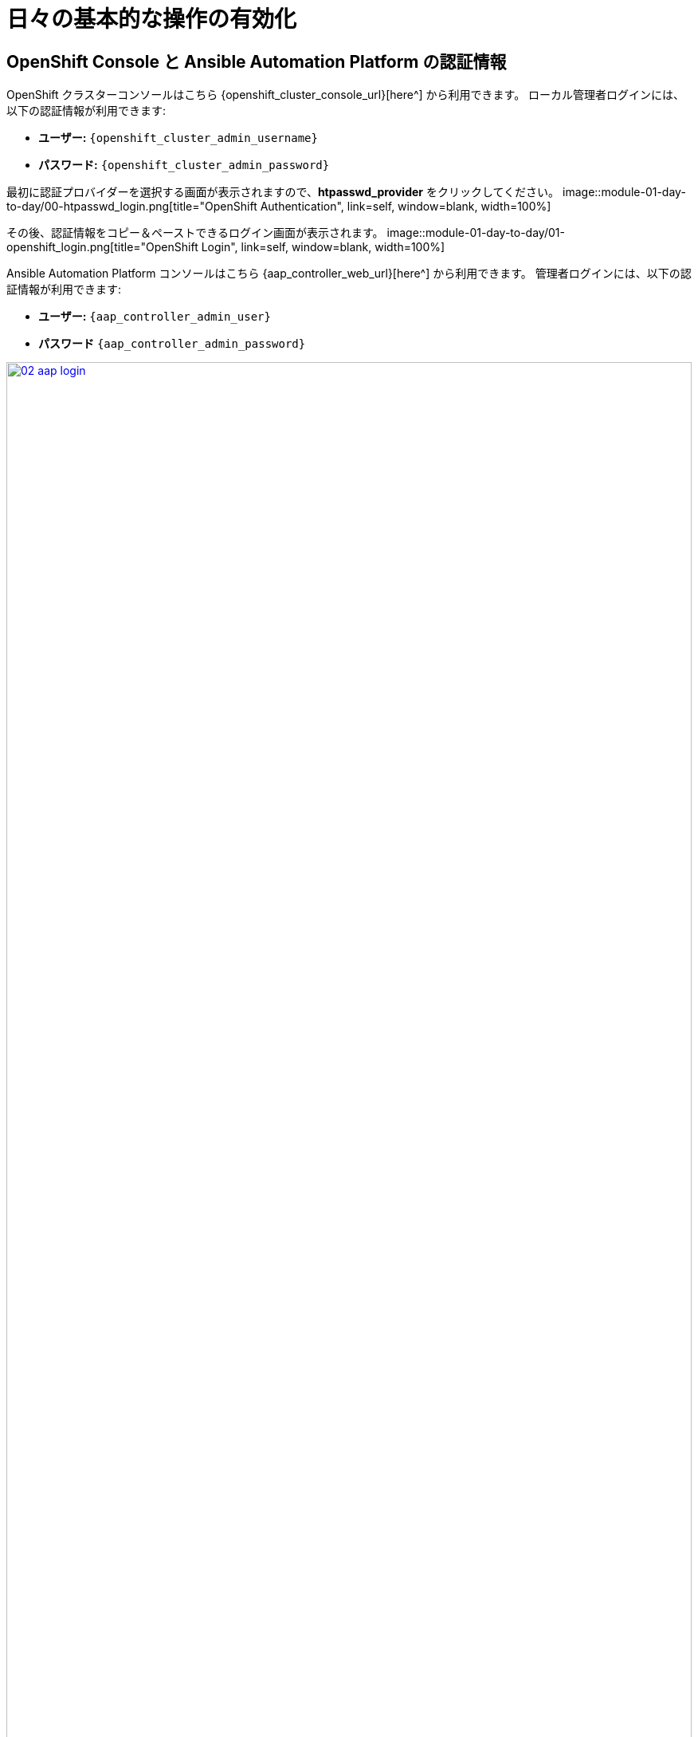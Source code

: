 = 日々の基本的な操作の有効化

== OpenShift Console と Ansible Automation Platform の認証情報

OpenShift クラスターコンソールはこちら {openshift_cluster_console_url}[here^] から利用できます。
ローカル管理者ログインには、以下の認証情報が利用できます:

* *ユーザー:* `{openshift_cluster_admin_username}`
* *パスワード:* `{openshift_cluster_admin_password}`

最初に認証プロバイダーを選択する画面が表示されますので、*htpasswd_provider* をクリックしてください。
image::module-01-day-to-day/00-htpasswd_login.png[title="OpenShift Authentication", link=self, window=blank, width=100%]

その後、認証情報をコピー＆ペーストできるログイン画面が表示されます。
image::module-01-day-to-day/01-openshift_login.png[title="OpenShift Login", link=self, window=blank, width=100%]

Ansible Automation Platform コンソールはこちら {aap_controller_web_url}[here^] から利用できます。
管理者ログインには、以下の認証情報が利用できます:

* *ユーザー:* `{aap_controller_admin_user}`
* *パスワード* `{aap_controller_admin_password}`

image::module-01-day-to-day/02-aap_login.png[title="AAP Login", link=self, window=blank, width=100%]

この機会に両方のコンソールを開いてログインし、ラボの準備をしてください。
[[dynamic_inventory]]
== OpenShift 仮想マシン向けの動的インベントリーの作成

目的:

動的インベントリーを使用すると、Ansible Automation Platform (AAP) は外部ソースからシステムインベントリーを自動的に取得・更新できるため、手動でのインベントリー管理が不要になります。
このラボでは、OpenShift Virtualization からデータを取得するための動的インベントリーを設定します。
これにより、AAP は OCP クラスターの *vms-aap-day2* 名前空間に存在する OpenShift VM を管理できるようになります。
=== インベントリーの作成

. 左側のメニューで、*Automation Execution* のメニューをクリックして展開し、次に *Infrastructure* をクリックし、続けて *Inventories* をクリックします。
+
image::module-01-day-to-day/03-auto_infra_inv.png[title="Automation Execution, Infrastucture, Inventories", link=self, window=blank, width=100%]
+
. *Create inventory* ドロップダウンボックスをクリックし、*Create inventory* オプションを選択します。
+
image::module-01-day-to-day/04-create_inventory_dropdown.png[title="Create Inventory Dropdown", link=self, window=blank, width=100%]
+
. *Create Inventory* フォームで、以下のフィールドに適切な値を入力するか、ドロップダウンメニューから選択します:
   * *名前:* `OpenShift Virtual Machines`
   * *組織:* Default
+
.
下部にある *Create inventory* ボタンをクリックします。
+
image::module-01-day-to-day/05-create_inventory.png[title="Create Inventory", link=self, window=blank, width=100%]

=== インベントリーへのソースの追加

.
インベントリーを作成した後、*Sources* タブに切り替えます。
+
. *Create source* ボタンを選択します。
+
image::module-01-day-to-day/06-sources_tab.png[title="Sources Tab", link=self, window=blank, width=100%]
+
.
*Create Source* フォームで、以下のフィールドに適切な値を入力するか、ドロップダウンメニューから選択します:
   * *名前:* OpenShift Virtual Machines Source
   * *実行環境:* Day 2 EE
   * *ソース:* OpenShift Virtualization
   * *認証情報:* OpenShift Credential
   * *Update on launch チェックボックス*: チェック
   * *キャッシュタイムアウト (秒):* 0
+
.
以下の YAML スニペットをコピーして、フォームの *Source variables* フィールドに貼り付けます。
+
[source,yaml,role=execute,subs="attributes"]
----
namespaces:
  - vms-aap-day2
----
+
.
*Create source* ボタンをクリックして設定を保存します。
+
image::module-01-day-to-day/07-create_inventory_source.png[title="Create Inventory Source", link=self, window=blank, width=100%]

=== インベントリーの更新
.
右上隅にある *Launch Inventory Update* ボタンをクリックして、インベントリー収集を開始します。
+
image::module-01-day-to-day/08-update_inventory.png[title="Update Inventory", link=self, window=blank, width=100%]
+
.
*Last Job Status* が *Success* と表示されるまで待ちます。
+
image::module-01-day-to-day/09-job_status_success.png[title="Job Status Success", link=self, window=blank, width=100%]
+
.
*Back to Inventory Sources* のタブをクリックします。
+
image::module-01-day-to-day/10-back_to_inventory_sources.png[title="Back to Inventory Sources", link=self, window=blank, width=100%]
+
.
画面上部の *Hosts* タブに切り替えます。
.
OpenShift クラスターの *vms-app-day2* 名前空間からの仮想マシンがインベントリーホストとしてリストされていることを確認します。
+
image::module-01-day-to-day/11-verify_hosts.png[title="Verify Hosts", link=self, window=blank, width=100%]
+
. マシンが動作していることを確認するため、検出された 3 つの VM を選択し、*Run command* ボタンをクリックして自動化された *ping* ジョブを実行できます。
+
image::module-01-day-to-day/12-run_command.png[title="Run Command", link=self, window=blank, width=100%]
+
. *Run command* ウィザードが表示され、いくつかのページがあります:
   * *Details* ページで、*Module* ドロップダウンメニューから *ping* を選択し、*Next* をクリックします。
* *Execution Environment* ページで、*Execution Environment* ドロップダウンから *Day2 EE* を選択し、*Next* をクリックします。
* *Credential* ページで、*Credential* ドロップダウンから *Workshop Credential* を選択し、*Next* をクリックします。
* *Review* ページで、選択したオプションを確認し、準備ができたら *Finish* ボタンをクリックします。
+
image::module-01-day-to-day/13-review_run_command.png[title="Review Run Command", link=self, window=blank, width=100%]
+
. コマンド実行の出力は、各 VM の名前とそのステータスを含む、以下の出力に類似しているはずです:
+
----
vms-aap-day2-rhel9-vm1 |
SUCCESS => {
    "ansible_facts": {
        "discovered_interpreter_python": "/usr/bin/python3"
    },
    "changed": false,
    "ping": "pong"
}
vms-aap-day2-rhel9-vm2 |
SUCCESS => {
    "ansible_facts": {
        "discovered_interpreter_python": "/usr/bin/python3"
    },
    "changed": false,
    "ping": "pong"
}
vms-aap-day2-rhel9-vm3 |
SUCCESS => {
    "ansible_facts": {
        "discovered_interpreter_python": "/usr/bin/python3"
    },
    "changed": false,
    "ping": "pong"
}
----
+
image::module-01-day-to-day/14-ping_success.png[title="Ping Success", link=self, window=blank, width=100%]
+
NOTE: OpenShift コンソールにログインし、仮想マシンを手動で確認することで、VM が実行されていることを手動で確認することもできます。
=== OpenShift コンソールでの VM インベントリーの確認
. OpenShift 管理コンソールウィンドウに切り替えます。
.
左側のナビゲーションメニューで、*Virtualization* をクリックし、次に *VirtualMachines* をクリックします。
.
中央のナビゲーション列で *vms-aap-day2* プロジェクトをハイライトします。
. 仮想マシンが実行中であることを確認します。
+
image::module-01-day-to-day/15-vm_inventory_openshift.png[title="Virtual Machines Running on OpenShift", link=self, window=blank, width=100%]

[[sec_and_comp]]
== OpenShift Compliance Operator を使用したセキュリティとコンプライアンス

このラボのセクションでは、OpenShift Compliance Operator を使用して、OpenShift クラスターにセキュリティスキャンを設定する方法に焦点を当てます。
コンプライアンスオペレーターは、OpenShift 環境内のホストが特定のセキュリティ標準を満たし、それらの標準を満たすようにデプロイされていることを保証するのに役立ちます。
image::module-01-day-to-day/15a-compliance_overview.png[title="Compliance Overview", link=self, window=blank, width=100%]

. 左側のナビゲーションメニューから *Operators*、次に *Installed Operators* を選択し、*All Projects* が選択されていることを確認して *Compliance Operator* を選択します。
+
image::module-01-day-to-day/16-compliance_operator.png[title="Compliance Operator", link=self, window=blank, width=100%]
+
. これにより *Operator details* ページに移動しますので、横スクロールバーを使用して移動し、*ScanSetting* タブを見つけます。
+
image::module-01-day-to-day/17-compliance_details.png[title="Compliance Details", link=self, window=blank, width=100%]
+
. *Create ScanSetting* ボタンをクリックします。
+
image::module-01-day-to-day/18-scansetting_button.png[title="Create ScanSetting Button", link=self, window=blank, width=100%]
+
.
*Create ScanSetting* ページで、スキャンの名前を `scan01` に設定します。
次に、*YAML view* ラジオボタンをクリックします。
+
image::module-01-day-to-day/19-create_scansetting.png[title="Create Scansetting", link=self, window=blank, width=100%]
+
. ScanSetting YAML の詳細で、デフォルトで設定されている以下の値に注意してください:
  * *autoApplyRemediations* フィールドは *false* に設定されています。
* デフォルトでスキャンされる *roles* には、*worker* ノードと *master* ノードの両方が含まれています。
* *name* フィールドは、フォームビューで入力した *scan01* に設定されています。
.
*Create* ボタンをクリックして、このシンプルな scansetting 定義を作成します。
+
image::module-01-day-to-day/20-scansetting_details.png[title="ScanSetting Details", link=self, window=blank, width=100%]
+
.
次に、多数の事前定義されたスキャンプロファイルがある *Profile* タブをクリックします。
.
検索ボックスに `rhcos4` と入力し、リスト内の FedRamp moderate プロファイル *rhcos4-moderate* を見つけます。
+
image::module-01-day-to-day/21-profiles_detail.png[title="Profiles Detail", link=self, window=blank, width=100%]
+
. *rhcos4-moderate* をクリックし、次に *YAML* をクリックします。
出力を下にスクロールして、このスキャンの一部として適用されるルールを閲覧します。
サイドパネルをちらっと見ると、かなりの数のルールがあることがわかります。
+
image::module-01-day-to-day/22-rhcos4_mod_rules.png[title="RHCOS4-Moderate Rules", link=self, window=blank, width=100%]
+
. ルールの確認が終わったら、ブラウザの _back button_ を 2 回クリックして *Operator details* ページに戻ります。
+
NOTE: 利用可能なプロファイルに関する追加の詳細は、https://docs.redhat.com/en/documentation/openshift_container_platform/4.18/html/security_and_compliance/compliance-operator#compliance-operator-supported-profiles[こちら^] で確認できます。
+
.
次に、作成した *ScanSetting* 定義と *Profile* をペアリングする *ScanSettingBinding* を作成します。
これを行うには、*Scan Setting Binding* タブに移動し、*Create ScanSettingBinding* ボタンをクリックします。
+
image::module-01-day-to-day/23-create_scansettingbinding.png[title="Create ScanSettingBinding", link=self, window=blank, width=100%]
+
. In the ScanSettingBinding YAML details, let us make a few changes:
  * *metadata/name* の値を `fedramp01` に設定する必要があります。
  * *settingsRef/name* フィールドは、以前に作成した `scan01` に設定されています。
. *Create* ボタンをクリックします。
+
NOTE: プロファイルはデフォルトで rhcos4-moderate (fedramp moderate プロファイル) に設定されています。
+
image::module-01-day-to-day/24-scansettingbinding_details.png[title="ScanSettingBinding Details", link=self, window=blank, width=100%]
+
. *ScanSettingBinding* が作成されると、`fedramp01` スキャンが自動的に実行されます。
これは *Compliance Suite* タブで確認できます。
+
image::module-01-day-to-day/25-compliance_suite.png[title="Compliance Suite", link=self, window=blank, width=100%]
+
.
この Compliance Suite は、定義されたスキャンを、今回のケースでは *scan01* で定義されたマスターノードとワーカーノードに対して実行します。
. *Compliance Scan* タブをクリックすることで、スキャンが *RUNNING, AGGREGATING, and DONE* のステップを経て進行するのを監視できます。
+
image::module-01-day-to-day/26-compliance_scan.png[title="Compliance Scan", link=self, window=blank, width=100%]
+
. スキャンが完了したら (平均 3～4 分)、*ComplianceCheckResult* タブをクリックして結果を確認できます。
+
. 検索バーを *Label* に変更し、以下のラベルを適用します:
  * `compliance.openshift.io/check-status=FAIL`
  * `compliance.openshift.io/check-severity=high`
+
image::module-01-day-to-day/27-compliance_check_results.png[title="Compliance Check Results", link=self, window=blank, width=100%]
+
.
12 個の高 severity のチェックが *Failed* ステータスになっています:

|===
| *ComplianceCheckResult* | *Check-Severity* | *Check-Status*
| rhcos4-moderate-master-configure-crypto-policy| high| FAIL
| rhcos4-moderate-master-coreos-pti-kernel-argument| high| FAIL
| rhcos4-moderate-master-disable-ctrlaltdel-burstaction|
high| FAIL
| rhcos4-moderate-master-disable-ctrlaltdel-reboot| high| FAIL
| rhcos4-moderate-master-enable-fips-mode| high| FAIL
| rhcos4-moderate-master-no-empty-passwords| high| FAIL
| rhcos4-moderate-worker-configure-crypto-policy| high| FAIL
| rhcos4-moderate-worker-coreos-pti-kernel-argument| high| FAIL
| rhcos4-moderate-worker-disable-ctrlaltdel-burstaction| high| FAIL
|
rhcos4-moderate-worker-disable-ctrlaltdel-reboot| high| FAIL
| rhcos4-moderate-worker-enable-fips-mode| high| FAIL
| rhcos4-moderate-worker-no-empty-passwords| high| FAIL
|===

これで、OpenShift クラスターに対してコンプライアンススキャンを設定および実行するこのセクションを完了しました。
[[net_policy]]
== VM トラフィックを管理するためのネットワークポリシーの設定

Red Hat OpenShift では、管理者はネットワークポリシーを設定して、環境、およびそこで実行される仮想ゲストをさらに保護できます。
このラボのこの部分では、仮想マシンを設定し、そのマシンから外部へのエグレスを禁止するネットワークポリシーを適用します。
=== 仮想マシンでのネットワークエグレスの確認

. 左側のナビゲーションメニューで、*Virtualization*、次に *VirtualMachines* をクリックし、中央の列で *vms-aap-day2* プロジェクトの下にある *rhel9-vm1* 仮想マシンを選択します。
+
image::module-01-day-to-day/28-view_vm.png[title="View VM", link=self, window=blank, width=100%]
+
. *Console* タブをクリックし、提供された認証情報と組み込みのコピー/ペースト機能を使用して VM に認証します。
+
image::module-01-day-to-day/29-login_vm.png[title="Login to VM", link=self, window=blank, width=100%]
+
NOTE: コピー/ペースト機能を有効にするように求めるポップアップが表示される場合があります。
プロンプトが表示されたら *Allow* をクリックします。
+
. ログインしたら、以下のコマンドを実行して Google へのアウトバウンド ping を開始します:
+
[source,sh,role=execute]
----
ping www.google.com
----
+
image::module-01-day-to-day/30-ping_site.png[title="Ping Google", link=self, window=blank, width=100%]
+
.
*Control+C* を押して ping を停止します。
+
. 左側のナビゲーションメニューから *Workloads*、次に *Pods* をクリックし、VM *rhel9-vm1* を表す `virt-launcher` Pod をクリックして Pod の詳細を表示します。
+
image::module-01-day-to-day/31-select_pod.png[title="Select Pod", link=self, window=blank, width=100%]
+
NOTE: Pod 名はランダムに生成されるため、ご自身の Pod 名は上記のスクリーンショットと一致しない可能性が高いです。
+
. *Pod details* ページで、*Labels* セクションの *Edit* オプションをクリックします。
+
image::module-01-day-to-day/32-pod_details.png[title="Edit Pod Details", link=self, window=blank, width=100%]
+
.
*Edit labels* ウィンドウが表示されます。中央のボックスをクリックし、`app=network-policy-deny` のラベルを追加し、*Enter* キーを押してコミットしてから、*Save* ボタンをクリックします。
+
image::module-01-day-to-day/33-pod_labels.png[title="Edit Pod Labels", link=self, window=blank, width=100%]
+
. *rhel9-vm2* 仮想マシンについても同じプロセスを繰り返します。

=== ネットワークポリシーの作成

.
左側のナビゲーションメニューから *Networking*、次に *NetworkPolicies* をクリックし、画面中央の *Create NetworkPolicy* ボタンをクリックします。
+
image::module-01-day-to-day/34-network_policy.png[title="Network Policy", link=self, window=blank, width=100%]
+
. *NetworkPolicies* で、以下のフィールドに入力します:
  * *Policy name*: `ping-egress-deny`
  * *Key*: `app`
  * *Value*: `network-policy-deny`
  * *Deny all egress traffic checkbox*: チェック
+
image::module-01-day-to-day/35-network_policy_configure.png[title="Configure Network Policy", link=self, window=blank, width=100%]
+
.
値が入力されたら、*Pod selector* セクションの下にある *affected pods* リンクをクリックして、このポリシーの影響を受ける Pod を表示できます。
設定に問題がなければ、*Create* ボタンをクリックします。
+
image::module-01-day-to-day/36-affected_pods.png[title="Affected Pods", link=self, window=blank, width=100%]
+
.
ポリシーが作成されたので、テストしてみましょう。

=== VM でのネットワークポリシーの効果の確認

.
*rhel9-vm1* 仮想マシンのコンソールに戻って、ポリシーをテストします。
.
左側のナビゲーションメニューを使用して、*Virtualization*、次に *VirtualMachines* をクリックし、中央の列から *rhel9-vm1* を選択します。
.
VM の *Console* タブをクリックします。まだログインしているはずです。
.
以下の構文をコピー＆ペーストして、新しいネットワークポリシーをテストします:
+
[source,sh,role=execute]
----
ping www.google.com
----
+
image::module-01-day-to-day/37-ping_site_deny.png[title="Egress Blocked", link=self, window=blank, width=100%]
+
.
DNS ルックアップを含め、クラスターからのエグレスが完全にブロックされました。
.
この演習を完了したら、*Networking* と *NetworkPolicies* に戻り、右側の 3 点メニューを使用して *ping-egress-deny* ポリシーを削除し、ポップアップボックスで確認します。
+
image::module-01-day-to-day/38-delete_policy.png[title="Delete Policy", link=self, window=blank, width=100%]

このセクションでは、仮想マシンからパブリック Web サイトへのエグレストラフィックをブロックするシンプルなネットワークポリシーを適用する方法を学びました。
これは非常にシンプルな例とこの機能の適用ですが、ネットワークポリシーは非常に機能が豊富で調整可能です。
より高度な例では、マイクロセグメンテーションポリシーを実装して、クラスターの内部と外部、異なる OpenShift プロジェクトまたは同じ OpenShift プロジェクト内の仮想ゲスト間のトラフィックフローを形成するのに役立ちます。
[[alerts_graphs_logs]]
== アラート、グラフ、ログの有効化と探索

管理者にとってのもう一つの重要なタスクは、多くの場合、クラスターのパフォーマンスを評価できることです。
これらのパフォーマンスメトリックは、ノード自体、またはクラスター内で実行されているワークロードから収集できます。
OpenShift には、アラートの生成、ログの集約、および管理者がクラスターのパフォーマンスを視覚化するのに役立つグラフの生成を支援する組み込みツールが多数あります。
=== ノードのアラートとグラフ

まず、クラスターを構成するノードのメトリックを見てみましょう。

.
左側のナビゲーションメニューで *Compute*、次に *Nodes* をクリックします。
.
*Nodes* ページから、クラスター内の各ノード、そのステータス、ロール、現在ホストしている Pod の数、およびメモリと CPU の使用率などの物理属性を確認できます。
+
image::module-01-day-to-day/39-node_list.png[title="Nodes", link=self, window=blank, width=100%]
+
. クラスター内のワーカーノード 4 をクリックします。
*Node details* ページが表示され、ノードに関するより詳細な情報が表示されます。
.
このページには、画面上部中央にノードによって生成されているアラートが表示され、画面下部中央に CPU、メモリ、ストレージ、ネットワークスループットのグラフを表示することで、ノードの使用率を視覚化するのに役立つグラフが提供されます。
. 利用率パネルの右上隅にあるドロップダウンをクリックすることで、これらのグラフのレビュー期間を 1、6、または 24 時間に変更できます。
+
image::module-01-day-to-day/40-node_example.png[title="Node Details", link=self, window=blank, width=100%]


=== 仮想マシンのグラフ

物理クラスターリソース以外に、アプリケーションや仮想マシンなどのワークロードで何が起こっているかを視覚化できることも非常に重要です。
それらについて見つけることができる情報を調べてみましょう。
NOTE: このラボのこの部分では、グラフがどのように生成されるかを確認できるように、仮想マシンの一部に追加の負荷を生成するためにアプリケーションを使用します。
. 左側のナビゲーションメニューを使用して *Workloads*、次に *Deployments* をクリックします。
.
プロジェクト: *windows-vms* にいることを確認してください。
. ここにデプロイされた Pod が 1 つ表示されるはずです。これは *loadmaker* と呼ばれます。
+
image::module-01-day-to-day/41-select_loadmaker.png[title="Loadmaker Deployment", link=self, window=blank, width=100%]
+
. *loadmaker* をクリックすると、*Deployment details* ページが表示されます。
+
image::module-01-day-to-day/42-deploy_details.png[title="Deployment Details", link=self, window=blank, width=100%]
+
. *Environment* をクリックすると、*REQUESTS_PER_SECOND* のフィールドが表示されます。このフィールドの値を `75` に変更し、下部の *Save* ボタンをクリックします。
+
image::module-01-day-to-day/43-lm_pod_config.png[title="LM Pod Config", link=self, window=blank, width=100%]
+
. さて、負荷を生成している VM を確認しに行きましょう。
.
左側のナビゲーションメニューで *Virtualization*、次に *VirtualMachines* をクリックします。中央の列で *windows-vms* プロジェクトを選択します。
3 つの仮想マシンが表示されるはずです: *winweb01*、*winweb02*、および *database*。
+
image::module-01-day-to-day/44-windows_vms.png[title="Windows VMs", link=self, window=blank, width=100%]
+
重要: このラボの時点では、*database* と *winweb01* のみが電源オンになっているはずです。
もしオフになっている場合は、今すぐ電源をオンにしてください。*winweb02* は当面電源をオンにしないでください。
+
.
仮想マシンが実行されたら、*winweb01* をクリックします。これにより *VirtualMachine details* ページが表示されます。
.
このページには *Utilization* セクションがあり、以下の情報が表示されます:
  * VM リソース (CPU、メモリ、ストレージ、ネットワーク転送) の基本的なステータス。これは 15 秒ごとに更新されます。
* 最近の期間の VM パフォーマンスを詳述するいくつかの小さなグラフ。デフォルトでは過去 5 分ですが、ドロップダウンメニューから最大 1 週間までの値を選択できます。
+
image::module-01-day-to-day/45-vm_details.png[title="VM Details", link=self, window=blank, width=100%]
+
. *Breakdown by network* をクリックして *Network Transfer* を詳しく見ると、仮想マシンに割り当てられた各ネットワークアダプターを通過しているネットワークトラフィックの量を確認できます。
この場合、1 つの *default* ネットワークアダプターです。
+
image::module-01-day-to-day/46-select_network.png[title="Select Network", link=self, window=blank, width=100%]
+
.
ネットワークアダプターの確認が終わったら、CPU 使用率を示すグラフをクリックします。
+
image::module-01-day-to-day/47-select_cpu.png[title="Select CPU", link=self, window=blank, width=100%]
+
. これにより *Metrics* ウィンドウが起動し、CPU 使用率に関する詳細を確認できます。
デフォルトでは 30 分に設定されていますが、ドロップダウンをクリックして 1 時間に変更すると、ロードジェネレーターをオンにした後のグラフのスパイクを確認できます。
+
image::module-01-day-to-day/48-cpu_metrics.png[title="CPU Metrics", link=self, window=blank, width=100%]
+
. 右上隅で更新タイミングを変更することもできます。
+
image::module-01-day-to-day/49-change_refresh.png[title="Change Refresh Interval", link=self, window=blank, width=100%]
+
. また、このグラフを生成するために VM に対して実行されているクエリを確認したり、*Add Query* ボタンを使用して独自のクエリを作成したりすることもできます。
+
image::module-01-day-to-day/50-add_query.png[title="Add_Query", link=self, window=blank, width=100%]
+
. 演習として、IO/wait ステータスで費やされた vCPU 時間の量を示すカスタムクエリを追加してみましょう。
. *Add Query* ボタンをクリックし、表示された新しい行に以下のクエリを貼り付けます:
+
[source,sh,role=execute]
----
sum(rate(kubevirt_vmi_vcpu_wait_seconds_total{name='winweb01',namespace='windows-vms'}[5m])) BY (name, namespace)
----
+
.
*Run queries* ボタンをクリックして、グラフがどのように更新されるかを確認します。
ゲスト上の vCPU が常に負荷がかかっていることを示す新しい折れ線グラフが表示されます。
+
image::module-01-day-to-day/51-example_query.png[title="Sample Custom Query", link=self, window=blank, width=100%]

=== ダッシュボードの確認

OpenShift のもう 1 つの強力な機能は、*Cluster Observability Operator* を使用して、クラスターのパフォーマンスの詳細なダッシュボードを表示できることです。
それらのいくつかを見てみましょう。

. 左側のナビゲーションメニューから *Observe*、次に *Dashboards* をクリックします。
+
image::module-01-day-to-day/52-dashboards.png[title="Dashboards", link=self, window=blank, width=100%]
+
. *API Performance* をクリックし、*KubeVirt/Infrastructure Resources/Top Consumers* を検索します。
+
image::module-01-day-to-day/53-kubevirt_dashboard.png[title="KubeVirt Dashboard", link=self, window=blank, width=100%]
+
.
このダッシュボードには、クラスターで実行されているすべての仮想マシンのトップコンシューマーが表示されます。
*Top Consumers of CPU by virt-launcher Pods* パネルを見て、右上隅の *Inspect* リンクをクリックします。
+
image::module-01-day-to-day/54-cpu_inspect.png[title="CPU Inspect", link=self, window=blank, width=100%]
+
. 表示されている各 VM の横にあるチェックボックスをオンにすることで、グラフで表示したい VM を選択できます。
. 今すぐ試して、いくつかの線をオフにしてみてください。
無効にすると、関連する色付きの線がグラフから消えます。
+
image::module-01-day-to-day/55-metrics_select.png[title="Select Metrics", link=self, window=blank, width=100%]

これで、ノードとワークロードに関するアラート、パフォーマンスメトリック、およびグラフを見つけて表示する方法を決定するこのセクションを完了しました。将来的には、これらのスキルを活用して、独自の OpenShift Virtualization 環境をトラブルシューティングできます。
[[vm_mgmt_power]]
== 仮想マシンの自動化された管理

=== ゲスト VM の停止、起動、再起動

OpenShift コンソールでの作業に時間を費やしたので、管理作業を容易にするためにどのような種類のアクティビティを自動化できるかを見てみましょう。
このセクションでは、Ansible Automation Platform (AAP) を使用して、Red Hat OpenShift Virtualization で実行されているゲスト VM のライフサイクルを管理する方法を学びます。
プレイブックや VM タスクファイルの作成などの多くの準備作業はすでに完了していますが、このラボのセクションでは、各部分がどのように連携するか、および AAP 経由で自動化を実行する方法を理解することに焦点を当てます。
まず、特定の名前空間内のすべての VM の停止、起動、再起動など、一般的な VM ライフサイクルアクションを実行します。
これらのタスクは、これらのアクションの背後にある自動化がどのように構造化されているかを示すように設計されています。
=== 既存のセットアップ

エクスペリエンスを支援するために、以下のコンテンツがすでに作成および設定されています:

* *tasks/main.yml* ファイルには、動的なタスクインクルージョンロジックが事前に入力されています。
* 入力変数に基づいて適切なタスクを呼び出す Ansible プレイブック (*manage_vm_playbook.yml*) がすでに配置されています。
* VM を停止、起動、再起動するための個々のタスクファイル (*stop_vm.yml*、*start_vm.yml*、および *restart_vm.yml*) が事前に作成されています。
これらのファイルを作成または変更する必要はありませんが、Ansible Automation Platform でジョブテンプレートを作成するときに参照するため、それらがどのように機能するかを理解することが重要です。
=== タスクファイルの理解

各タスクファイルは、特定の名前空間 (今回のケースでは *vms-aap-day2*) 内のすべての仮想マシンを取得し、現在のステータスに基づいてアクション (停止、起動、再起動) を実行することで機能します。
*ansible.builtin.debug* タスクは、動的な Ansible タスクを作成するために必要な主要なフィールドを特定するために、VM リソース *vm_info* の構造を理解するための洞察を提供します。
=== stop_vm.yml

このタスクファイルは、特定の名前空間内で現在実行中の VM を停止します。
[source,yaml]
----
---
- name: Get all VirtualMachines in the namespace
  redhat.openshift_virtualization.kubevirt_vm_info:
    namespace: "{{ vm_namespace }}"
  register: vm_info

- name: Debug the vm_info variable
  ansible.builtin.debug:
    var: vm_info

- name: Stop VM using OpenShift API
  ansible.builtin.uri:
    url: "{{ OCP_HOST }}/apis/subresources.kubevirt.io/v1/namespaces/{{ vm_namespace }}/virtualmachines/{{ item.metadata.name }}/stop"
    method: PUT
    headers:
      Authorization: "Bearer {{ OCP_BEARER_TOKEN }}"
    validate_certs: false
    status_code:
      - 202
  loop: "{{ vm_info.resources }}"
  loop_control:
    label: "{{ item.metadata.name }}"
 
  changed_when: item.status.printableStatus != "Stopped"
----

=== start_vm.yml

このタスクファイルは、特定の名前空間内で現在停止している VM を起動します。
[source,yaml]
----
---
- name: Get all VirtualMachines in the namespace
  redhat.openshift_virtualization.kubevirt_vm_info:
    namespace: "{{ vm_namespace }}"
  register: vm_info

- name: Debug the vm_info variable
  ansible.builtin.debug:
    var: vm_info

- name: Start VM using OpenShift API
  ansible.builtin.uri:
    url: "{{ OCP_HOST }}/apis/subresources.kubevirt.io/v1/namespaces/{{ vm_namespace }}/virtualmachines/{{ item.metadata.name }}/start"
    method: PUT
    headers:
      Authorization: "Bearer {{ OCP_BEARER_TOKEN }}"
    validate_certs: false
    status_code:
      - 202
  loop: "{{ vm_info.resources }}"
  loop_control:
    label: "{{ item.metadata.name }}"
 
  changed_when: item.status.printableStatus != "Running"
----

=== restart_vm.yml

このタスクファイルは、特定の名前空間内で現在実行中の VM を再起動します。
[source,yaml]
----
---
- name: Get all VirtualMachines in the namespace
  redhat.openshift_virtualization.kubevirt_vm_info:
    namespace: "{{ vm_namespace }}"
  register: vm_info

- name: Debug the vm_info variable
  ansible.builtin.debug:
    var: vm_info

- name: Restart VM using OpenShift API
  ansible.builtin.uri:
    url: "{{ OCP_HOST }}/apis/subresources.kubevirt.io/v1/namespaces/{{ vm_namespace }}/virtualmachines/{{ item.metadata.name }}/restart"
    method: PUT
    headers:
      Authorization: "Bearer {{ OCP_BEARER_TOKEN }}"
    validate_certs: false
    status_code:
      - 202
  loop: "{{ vm_info.resources }}"
  loop_control:
    label: "{{ item.metadata.name }}"
 
  changed_when: item.status.printableStatus != "Running"
----

これらのタスクファイルは、*ansible.builtin.uri* モジュールを使用して OpenShift REST API と直接対話し、仮想マシンの停止、起動、または再起動の適切なライフサイクルアクションを呼び出します。
さらに、デバッグタスクは、*kubevirt_vm_info* モジュールによって返される VM データの構造を視覚化するのに役立ち、次のように内訳されます:

* *kubevirt_vm_info* モジュールは、名前空間内のすべての VM を取得します。
* *metadata.name*: VirtualMachine の名前。
* *metadata.namespace*: VM が属する名前空間。
* *loop_control* オプションは、各タスクの反復にラベルを設定し、出力に VM 名 (*item.metadata.name*) を表示します。
これにより、プレイブックの出力が読みやすく、デバッグしやすくなります。
* *status.printableStatus*: VM の現在のステータス (例: Stop、Start、Restart)。
*ansible.builtin.debug* モジュールのスニペット例を以下に示します。
[source,yaml]
----
changed: true
result:
  apiVersion: kubevirt.io/v1
  kind: VirtualMachine
  metadata:
    annotations:
      kubectl.kubernetes.io/last-applied-configuration: >
        ...
    ...
    name: rhel9-vm1
    namespace: vms-aap-day2
  spec:
    ...
  status:
    ...
    printableStatus: Stopped
  ...
----

=== Ansible Automation Platform を使用した VM ジョブテンプレートの作成と実行

作成する各 VM ライフサイクルテンプレートは、*manage_vm_playbook.yml* を利用します。
このセクションでは、Ansible Automation Platform (AAP) ダッシュボードを使用して、シナリオごとに VM ジョブテンプレートを作成します: VM の起動、VM の停止、VM の再起動。
OpenShift コンソールに戻って確認することで、自動化ジョブの効果を確認できます。

.
OpenShift コンソールで、左側のナビゲーションメニューを使用して *Virtualization*、次に *VirtualMachines* をクリックします。
中央の列で *vms-aap-day2* プロジェクトをクリックし、3 つすべての VM が現在実行中であることを確認します。
+
image::module-01-day-to-day/55a-running_vms.png[title="Running AAP VMs", link=self, window=blank, width=100%]
+
. Ansible Automation Platform を開いているタブに戻ります。
以前のログインがタイムアウトした場合、または誤ってウィンドウを閉じた場合は、再度ログインするための情報がここにあります:
+
Ansible Automation Platform コンソールはこちら {aap_controller_web_url}[here^] から利用できます。
管理者ログインには、以下の認証情報が利用できます:

* *ユーザー:* `{aap_controller_admin_user}`
* *パスワード* `{aap_controller_admin_password}`
+
.
AAP UI ダッシュボード内で、左側のメニューを使用して *Automation Execution* に移動し、次に *Templates* をクリックします。
テンプレート画面で、*Create template* ボタンをクリックし、ドロップダウンメニューから *Create job template* を選択します。
+
image::module-01-day-to-day/56-create_job_template.png[title="Create Job Template", link=self, window=blank, width=100%]
+
. *Create job template* ページで、以下の詳細を入力します:
+
|===
|
パラメーター         | 値

|
名前          | `Stop VMs`
|
ジョブタイプ      | Run
| インベントリー     | OpenShift Virtual Machines
|
プロジェクト       | Workshop Project
| プレイブック      | solutions/manage_vm_playbook.yml
|
実行環境 | Day2 EE
| 認証情報   | OpenShift Credential
|
追加変数            |
`vm_namespace: vms-aap-day2` +
                               `task_file: stop_vm.yml`
|===
+
.
入力が完了したら、*Create job template* ボタンをクリックします。
+
image::module-01-day-to-day/57-stop_vms_template.png[title="Stop VMs Template", link=self, window=blank, width=100%]
+
.
*Stop VMs* ジョブテンプレートが作成されたら、右上隅の *Launch template* ボタンを選択してジョブを実行します。
+
image::module-01-day-to-day/58-launch_stop_vms.png[title="Launch Stop VMs Template", link=self, window=blank, width=100%]
+
. ジョブが実行を開始し、成功すると変更が黄色で表示されます。
+
image::module-01-day-to-day/59-successful_job.png[title="Successful Job", link=self, window=blank, width=100%]
+
. OpenShift コンソールに戻って、*vms-aap-day2* プロジェクト内の仮想マシンがすべて停止していることを確認します。
+
image::module-01-day-to-day/60-stopped_vms.png[title="Stopped VMs", link=self, window=blank, width=100%]
+
. AAP ダッシュボードに戻り、このプロセスを繰り返して *Start VMs* および *Restart VMs* Ansible ジョブテンプレートを作成します。
それぞれの詳細は以下に示します。

. VM を起動するには、以下の詳細を使用してジョブテンプレートを作成します:
+
|===
|
パラメーター         | 値

|
名前          | `Start VMs`
|
ジョブタイプ      | Run
| インベントリー     | OpenShift Virtual Machines
|
プロジェクト       | Workshop Project
| プレイブック      | solutions/manage_vm_playbook.yml
|
実行環境 | Day2 EE
| 認証情報   | OpenShift Credential
|
追加変数            |
`vm_namespace: vms-aap-day2` +
                               `task_file: start_vm.yml`
|===
+
.
VM を再起動するには、以下の詳細を使用してジョブテンプレートを作成します:
+
|===
|
パラメーター         | 値

|
*名前* | `Restart VMs`
|
*ジョブタイプ* | Run
| *インベントリー* | OpenShift Virtual Machines
|
*プロジェクト* | Workshop Project
| *プレイブック* | solutions/manage_vm_playbook.yml
|
*実行環境* | Day2 EE
| *認証情報* | OpenShift Credential
|
追加変数            |
`vm_namespace: vms-aap-day2` +
                               `task_file: restart_vm.yml`
|===
+
.
これらのジョブテンプレートを作成したら、右上隅の *Launch template* ボタンを選択してジョブを実行し、OpenShift コンソール内でこれらの VM の変更を確認します。
*Start VMs* テンプレートの実行後、各 VM は再起動し、次に *Restrat VMs* テンプレートの実行後、各マシンは再起動するはずです。
[[vm_mgmt_patch]]
=== VM のパッチ適用

この演習では、Ansible Automation Platform を使用して、セキュリティ関連の更新のみを適用することで、RHEL 仮想マシンのパッチ適用を自動化します。
ターゲットとする仮想マシンは、前の手順でセットアップした動的インベントリー — 特に *OpenShift Virtual Machines* インベントリー — の一部です。
プレイブックやタスクを一から記述する代わりに、提供されている自動化コンテンツを使用します。これには以下が含まれます:

* dnf モジュールを使用してセキュリティ更新を実行するタスクファイル。
* システム登録とパッチ適用を担当するロールを実行するプレイブック。
目標は、このコンテンツが何をするかを理解し、Ansible Automation Platform の Web UI を使用して自動化を実行するためのジョブテンプレートを作成することです。
NOTE: このラボでは、Vault 認証情報を使用して機密性の高い認証データを安全に処理し、サブスクリプション管理ロールを使用して RHEL システムを Red Hat に登録します。
これにより、VM が更新に必要な正しいリポジトリーにアクセスできるようになり、安全な自動化プラクティスが実証されます。
==== 提供されているタスクファイル: update_security_packages.yml の理解

このタスクファイルは、redhatone.vm_management.vm_management ロールの tasks/ ディレクトリ内にあります。
これは、ansible.builtin.dnf モジュールを使用して、インベントリー内のすべてのホストで最新のセキュリティ関連の更新をスキャンしてインストールします。
[source,yaml]
----
- name: Update security-related packages on all hosts
  ansible.builtin.dnf:
    name: "*" <1>
    security: true <2>
    state: latest <3>
----
<1> name: "*" — すべての利用可能なパッケージをターゲットにします。
<2> security: true — セキュリティ関連の更新のみにフィルターをかけます。
<3> state: latest — 最新の利用可能なセキュリティ更新がインストールされていることを保証します。
このタスクはモジュール化されるように設計されています。
これはロールに含まれており、まもなく使用される *task_file* のような変数を使用して、任意のプレイブックからトリガーできます。
=== 提供されているプレイブック: patch_vm_playbook.yml の理解

このプレイブックは、システム登録とパッチ適用の両方を処理するロジックを実行する責任があります。
これはすでにプロジェクトディレクトリに存在しています。

[source,yaml]
----
- name: Patch Virtual Machines
  hosts: all
  roles:
    - redhatone.vm_management.rhsm_subscription <1>
    - redhatone.vm_management.vm_management <2>
----
<1> redhatone.vm_management.rhsm_subscription: Vault 経由で提供される認証情報を使用して、RHEL VM を Red Hat に登録します。
このステップにより、システムが更新を受信するために必要なリポジトリーにアクセスできるようになります。
<2> redhatone.vm_management.vm_management: *task_file* 変数を介して参照されるセキュリティ更新タスク (update_security_packages.yml) を含むロールを呼び出します。
このプレイブックは、すべてのターゲットホストが登録とパッチ適用の両方を正しい順序で実行することを保証します。
==== Ansible Automation Platform での Patch VMs ジョブテンプレートの作成

次に、AAP Web インターフェイスを介してすべての部分を接続し、ジョブテンプレートを使用して自動化を実行します。
. 左側のナビゲーションバーを使用して、*Automation Execution*、次に *Templates* をクリックします。
.
*Create template* ボタンをクリックし、ドロップダウンメニューから *Create job template* を選択します。
+
image::module-01-day-to-day/61-create_job_template.png[title="Stop VMs Template", link=self, window=blank, width=100%]
+
. *Create job template* ページで、以下のフィールドに入力します:
+
|===
|
パラメーター               | 値

|
名前                    |
`Patch VMs`
| ジョブタイプ                |
Run
| インベントリー               | OpenShift Virtual Machines
|
プロジェクト                 | Workshop Project
|
プレイブック                | solutions/patch_playbook.yml
|
実行環境   | Day2 EE
| 認証情報             |
Workshop Credential, Vault Credential
| 追加変数         | `task_file: update_security_packages.yml`
|
特権昇格    | Enabled

|===
+
重要: 2 つの認証情報が添付されており、特権昇格が有効になっていることに注意してください。
+
.
フォームに記入したら、*Create job template* ボタンをクリックします。
+
image::module-01-day-to-day/62-create_patch_template.png[title="Create Patch Template", link=self, window=blank, width=100%]
+
.
作成後、右上隅の *Launch Template* ボタンをクリックしてジョブを開始します。
.
*Patch VMs* ジョブが正常に完了すると、次のような出力が表示されるはずです:
+
image::module-01-day-to-day/63-patch_vm.png[title="Patch VM", link=self, window=blank, width=100%]

==== ジョブ出力の確認

ジョブの実行後、以下を確認できます:

* どの操作が実行されたかを示すタスクごとの内訳。
* *Update security-related packages on all hosts* というタイトルのタスクの出力。
* どのセキュリティ更新が適用されたかを示すホストごとの詳細。

.
*Update security-related packages on all hosts* の *TASK* の下で、*vms-aap-day2-rhel9-vm1* をクリックします。
+
image::module-01-day-to-day/64-patch_complete.png[title="Patching Complete", link=self, window=blank, width=100%]
+
.
タスクに関する追加の *Details* が表示され、*Data* タブをクリックすることで、システムが実際に自動化ジョブによってパッチ適用されたことを検証できます。
+
image::module-01-day-to-day/65-patch_details.png[title="Patch Details", link=self, window=blank, width=100%]

[[vm_mgmt_hp]]
=== CPU およびメモリーリソースのホットプラグ

仮想ワークロードを持つことの大きな利点の 1 つは、ワークロードの需要を満たすために、実行中のワークロードが使用するリソースをその場で調整できることです。
物理的に RAM を追加したり、プロセッサーをアップグレードしたりするためにサーバーをシャットダウンしなければならなかった時代と比較して、追加のリソースをホットプラグすることで VM リソースを動的にスケーリングできる機能は、時間を大幅に節約できます。
また、ゲストから収集されたメトリックに基づいて、Ansible Automation Platform を使用してこれらのリクエストのスケールアップとスケールダウンを自動化できるため、リソース消費と物理的な管理時間の両方で効率が保証されます。
このセクションでは、Ansible Automation Platform と redhat.openshift_virtualization コレクションを使用して、実行中の仮想マシン (VM) に CPU およびメモリーリソースをホットプラグする方法を学びます。
ホットプラグとは、再起動を必要とせずに、実行中の VM に CPU やメモリーなどのハードウェアリソースを追加または削除できる機能です。
この機能は、動的なワークロードにとって非常に重要であり、ダウンタイムを最小限に抑えながら、需要に基づいてリソースをスケーリングできます。
この演習では、VM のリソースと特性を定義する OpenShift Virtualization の再利用可能なオブジェクトである *インスタンスタイプ* の使用に主に焦点を当てます。
インスタンスタイプは、VM 間で一貫した構成を可能にすることで、リソース管理を簡素化します。

==== インスタンスタイプとは何ですか?
インスタンスタイプは、新しい VM のリソース (CPU やメモリーなど) と特性を定義する再利用可能な構成オブジェクトです。
OpenShift Virtualization は、次の 2 種類のインスタンスタイプを提供します:

. *VirtualMachineInstancetype*: 特定の名前空間に限定されたインスタンスタイプの名前空間スコープオブジェクト。
. *VirtualMachineClusterInstancetype*: すべての名前空間で利用可能なインスタンスタイプのクラスターワイドオブジェクト。
どちらのタイプも同じ VirtualMachineInstancetypeSpec を共有しており、これによりカスタム構成を定義したり、OpenShift Virtualization がインストールされたときにデフォルトで含まれるさまざまなインスタンスタイプを使用したりできます。
インスタンスタイプを使用することで、VM 構成管理を簡素化し、すべてのデプロイメント全体で一貫性を確保できるため、リソースのホットプラグに*推奨されるアプローチ*となります。
このラボでは、主にインスタンスタイプの方法に焦点を当てますが、コンテキストのために VM 仕様を直接変更する従来のアプローチについても学びます。
NOTE: 従来の方法は、インスタンスタイプを使用しない VM を作成する場合にのみ機能します。
==== VM がインスタンスタイプを使用しているかどうかを識別する方法
VM がインスタンスタイプで作成されているかどうかを判断するには、次の手順に従います:

.
OpenShift Virtualization コンソールで *rhel9-vm1* の *Overview* タブに移動します。
.
*Details* セクションで、以下を探します:
   - *Instance Type*: VM がインスタンスタイプを使用している場合、このフィールドには VM に適用されたインスタンスタイプの名前が表示されます (例: u1.small)。
- *Template*: インスタンスタイプが使用されていない場合、このフィールドには None または VM の作成に使用されたテンプレートの名前が表示されます。
+
image::module-01-day-to-day/66-vm_details.png[title="VM Details", link=self, window=blank, width=100%]

インスタンスタイプの方法は、VM にリソースをホットプラグするための推奨されるアプローチです。
これは、OpenShift Virtualization の強力な機能を活用しながら、複数の VM 間で一貫した再利用可能なリソース構成を保証します。
==== 事前に作成された hot_plug.yml ファイルを使用したリソースの更新

hot_plug.yml ファイルは、新しいインスタンスタイプを適用することで実行中の VM を更新するタスクで構成されています。
このアプローチにより、VM を再作成したり電源を切ったりすることなく、CPU およびメモリーリソースを動的に追加できます。
[source, yaml]
----
- name: Swap Instance Type to add more Resources
  redhat.openshift_virtualization.kubevirt_vm: <1>
    name: "rhel9-vm1" <2>
    namespace: "{{ vm_namespace }}" <3>
    state: present <4>
    run_strategy: RestartOnError <5>
    instancetype: <6>
      name: "{{ instance_type }}" <7>
      revisionName: "" <8>
----
<1> *redhat.openshift_virtualization.kubevirt_vm*: OpenShift Virtualization で VM を管理するために使用されるモジュールを指定します。
<2> *name*: 新しいリソースが適用される VM の名前。
<3> *namespace*: VM が存在する名前空間。
<4> *state*: VM が存在し、利用可能であることを保証します。
<5> *run_strategy*: エラーが発生した場合に VM を再起動しますが、手動で停止されたマシンは起動しません。
<6> *instancetype*: VM のインスタンスタイプを定義し、事前設定されたリソース設定またはカスタムリソース設定の使用を可能にします。
<7> *instancetype.name*: 適用されるインスタンスタイプの名前。
<8> *instancetype.revisionName*: オプションでインスタンスタイプの正確なリビジョンを指定し、VM との互換性を保証します。
通常は自動生成されるため、空のままにします。

NOTE: このタスクメソッドが機能するには、VM がインスタンスタイプを使用して作成されている必要があります。
そうでない場合は、従来の方法を使用する必要があります。

==== 従来の方法: Spec を直接変更する (情報提供のみ)

従来の方法では、VM の spec ファイルを直接変更して、CPU およびメモリーリソースを更新します。
このアプローチは柔軟性がありますが、インスタンスタイプが提供する再利用性と一貫性が欠けているため、複数の VM 間でリソースを管理するには理想的ではありません。
[source, yaml]
----
- name: Modify CPU & Memory Resources
  redhat.openshift_virtualization.kubevirt_vm: <1>
    name: "rhel9-vm2" <2>
    namespace: "{{ vm_namespace }}" <3>
    state: present <4>
    spec: <5>
      domain: <6>
        cpu: <7>
          sockets: 2
        memory: <8>
          guest: 4Gi
----
<1> *redhat.openshift_virtualization.kubevirt_vm*: OpenShift Virtualization で VM を管理するために使用されるモジュールを指定します。
<2> *name*: 変更される VM の名前。
<3> *namespace*: VM が存在する名前空間。
<4> *state*: VM が目的のステータス、この場合は present であることを保証します。
<5> *spec*: VM の仕様を直接変更します。
<6> *spec.domain*: VM の仮想化環境に関連する設定が含まれます。
<7> *spec.domain.cpu*: VM の CPU ソケットの数を指定します (例: 2)。
<8> *spec.domain.memory*: VM に割り当てられたメモリーを定義します (例: 4Gi)。
NOTE: 従来型の VM はこのラボ演習の一部ではないため、従来の方法は情報提供のみを目的としています。
==== ホットプラグジョブテンプレートの作成と実行

. AAP UI ダッシュボード内で、左側のメニューを使用して *Automation Execution*、次に *Templates* をクリックします。
.
*Create Template* をクリックし、表示されたドロップダウンメニューから *Create job template* を選択します。
+
image::module-01-day-to-day/67-create_template.png[title="Create Job Template", link=self, window=blank, width=100%]
+
. 以下の詳細を入力してジョブテンプレートを作成します:
+
[cols="2,3",options="header"]
|===
| パラメーター | 値
| *名前* | `Hot Plug VMs`
| *ジョブタイプ* | Run
| *インベントリー* | OpenShift Virtual Machines
| *プロジェクト* | Workshop Project
| *プレイブック* | solutions/manage_vm_playbook.yml
| *実行環境* | Day 2 EE
| *認証情報* | OpenShift Credential
| *追加変数* | `vm_namespace: vms-aap-day2` +
                      `task_file: hot_plug.yml` +
                      `instance_type: u1.2xmedium`
|===
+
.
詳細を入力したら、*Create Job Template* をクリックします。
+
image::module-01-day-to-day/68-create_hotadd_template.png[title="Create HotAdd Template", link=self, window=blank, width=100%]
+
.
右上隅の *Launch Template* ボタンを選択してジョブを起動します。
ジョブが完了すると、仮想マシンのインスタンスタイプを変更できたことを示す出力が表示されるはずです。
+
image::module-01-day-to-day/69-hotadd_template_success.png[title="HotAdd Template Success", link=self, window=blank, width=100%]
+
. ジョブが完了したら、OpenShift コンソールに戻り、rhel9-vm1 仮想マシンの詳細をもう一度表示します。
*InstanceType* フィールドが変更され、*u1.2xmedium* に設定されていることが確認できるはずです。
+
image::module-01-day-to-day/70-vm_modified_instancetype.png[title="VM InstanceType Modified ", link=self, window=blank, width=100%]

[[vm_mgmt_backup]]
=== 仮想マシンのバックアップとリストア

仮想マシン管理の最も重要な側面の 1 つは、信頼性の高いバックアップおよびリストア機能を通じてビジネス継続性を確保することです。
実行中の VM の特定の時点のスナップショットをキャプチャし、災害、システム障害、または意図しない変更が発生した場合にそれらを迅速にリストアできる機能は、従来のバックアップ方法と比較して、組織の時間とリソースを大幅に節約できます。
この演習では、Ansible Automation Platform を使用した VM スナップショットによる仮想マシンのバックアップとリストアを自動化します。
この機能により、運用効率を維持しながら、仮想化されたワークロードを大規模に保護できます。
OpenShift Virtualization の仮想マシンスナップショットは、アタッチされたすべての Container Storage Interface (CSI) ボリュームと VM 構成メタデータを含む、特定の時点での VM の完全な状態とデータをキャプチャします。
実行中の VM の場合、QEMU ゲストエージェントは、ファイルシステムをフリーズし、スナップショットを取得し、次にファイルシステムを解凍することにより、スナップショット作成中の I/O 操作を調整し、データの一貫性を確保します。
スナップショットは、次の 3 つの OpenShift API を通じて管理されます:

* *VirtualMachineSnapshot*: スナップショットを作成するためのユーザーリクエストを表し、VM の現在の状態に関する情報が含まれます
* *VirtualMachineSnapshotContent*: VM スナップショットコントローラーによって作成された、クラスター上のプロビジョニングされたリソース (実際のスナップショット) を表します
* *VirtualMachineRestore*: スナップショットから VM をリストアするためのユーザーリクエストを表します

=== 既存のセットアップ

エクスペリエンスを支援するために、以下のコンテンツがすでに作成および設定されています:

* スナップショット自動化タスク (*snapshot_vms.yml* および *_snapshot_vm.yml*) は、ループベースのアプローチを使用して VM スナップショットを処理するように事前に記述されています。
* リストア自動化タスク (*restore_vm_snapshots.yml* および *_restore_vm_snapshot.yml*) は、VM の停止、リストア、再起動を含む完全なリストアワークフローを管理するために事前に作成されています。
* *manage_vm_playbook.yml* プレイブックは、VM のスナップショットを取得するかリストアするかに基づく入力変数に基づいて、これらのタスクを実行するようにすでに設定されています。
これらのファイルを作成または変更する必要はありませんが、Ansible Automation Platform でジョブテンプレートを作成するときに参照するため、それらがどのように機能するかを理解することが重要です。
=== 提供されているスナップショットタスクファイルの理解

スナップショット自動化では、1 つのタスクファイルがループを使用して複数のスナップショットを処理し、インクルードタスクファイルが個々の VM スナップショットを取得するという 2 層のアプローチを使用します。
=== snapshot_vms.yml

このメインのタスクファイルは、コンマ区切りの VM 名文字列を処理し、Ansible のループ機能を使用して VM ごとに個別のスナップショットタスクを作成します。
[source,yaml]
----
---
- name: Snapshot individual VM
  ansible.builtin.include_tasks:
    file: _snapshot_vm.yml
  loop_control:
    loop_var: vm_to_snapshot
  loop: "{{ vms_to_snapshot.replace(' ','').split(',') }}"
  when: vms_to_snapshot |
default('', True) | length > 0
----

**タスクの説明:**

* *when*: `vms_to_snapshot` 変数がコンテンツを含んでいることを、フィルターを使用して変数状態をチェックして検証してから続行します
* *loop*: コンマ区切りの VM 名を処理し、スペースを削除し、Jinja2 関数を使用してリストを作成します
* *loop_control/loop_var*: ループの各反復の変数名 (`vm_to_snapshot`) を設定します
* *ansible.builtin.include_tasks*: スナップショットプロセスを完了するために必要なステップ (タスク) をキャプチャする、インクルードされたタスクファイル `_snapshot_vm.yml` を VM ごとに呼び出します。
=== _snapshot_vm.yml

アンダースコア "_" で始まるタスクファイルは、別のタスクファイル内にインクルードされていることを示します。
このファイルは、OpenShift API を使用して単一の VM の実際のスナップショット作成を処理し、コアのスナップショットロジックを含んでいます。
[source,yaml]
----
---
- name: Verify VM to Snapshot Provided
  ansible.builtin.assert:
    that:
      - vm_to_snapshot |
default('', True) | length > 0
    quiet: True
    fail_msg: VM to Snapshot not specified

- name: Get VirtualMachine to snapshot
  redhat.openshift_virtualization.kubevirt_vm_info:
    namespace: "{{ vm_namespace }}"
    name: "{{ vm_to_snapshot }}"
  register: vm_info

- name: Create Snapshot
  redhat.openshift.k8s:
    state: present
    definition:
      apiVersion: snapshot.kubevirt.io/v1alpha1
      kind: VirtualMachineSnapshot
      metadata:
        generateName: "{{ vm_info.resources[0].metadata.name }}-"
        namespace: "{{ vm_info.resources[0].metadata.namespace }}"
 
        ownerReferences:
          - apiVersion: kubevirt.io/v1
            blockOwnerDeletion: false
            kind: VirtualMachine
            name: "{{ vm_info.resources[0].metadata.name }}"
            uid: "{{ vm_info.resources[0].metadata.uid }}"
      spec:
        source:
          apiGroup: 
kubevirt.io
          kind: VirtualMachine
          name: "{{ vm_info.resources[0].metadata.name }}"
    wait: true
    wait_condition:
      type: Ready
  when: "'resources' in vm_info and vm_info.resources |
length == 1"
----

**タスクの説明:**

このインクルードされたタスクファイルには 3 つのタスクがあります:

. `ansible.builtin.assert` を使用して、`vm_to_snapshot` という変数が提供されていることを検証します。
. `kubevirt_vm_info` を使用して `VirtualMachine` リソースの定義を取得し、`vm_info` に格納します。
. `redhat.openshift.k8s` モジュールを使用して新しい `VirtualMachineSnapshot` リソースを作成します。

スナップショット作成の主な詳細:

* *generateName*: `name` が提供されていない場合に一意の名前を生成する OpenShift の機能。
* *ownerReferences*: `VirtualMachineSnapshot` と `VirtualMachine` の間にリレーションシップを作成し、VM が削除された場合に OpenShift のガベージコレクターがスナップショットを自動的に削除するようにします。
* *wait/wait_condition*: スナップショットが正常に完了するまで実行を一時停止します (条件
タイプ `Ready` が `true` に設定されている)。
* *when*: ちょうど 1 つの VM リソースが見つかった場合にのみスナップショットが作成されることを保証します。

=== Snapshot VMs ジョブテンプレートの作成と実行

次に、AAP Web インターフェイスを介してすべての部分を接続し、ジョブテンプレートを使用してスナップショット自動化を実行します。
. AAP UI ダッシュボードにアクセスし、*Automation Execution → Templates* に移動します。

.
*Create Template* をクリックし、*Create job template* を選択します。

. 以下の詳細を入力します:
+
[cols="2,3",options="header"]
|===
| パラメーター | 値
| *名前* | Snapshot VMs
| *ジョブタイプ* | Run
| *インベントリー* | OpenShift Virtual Machines
| *プロジェクト* | Workshop Project
| *プレイブック* | solutions/manage_vm_playbook.yml
| *実行環境* | Day2 EE
| *認証情報* | OpenShift Credential
| *追加変数* | `vm_namespace: vms-aap-day2` +
                      `task_file: snapshot_vms.yml` +
                      `vms_to_snapshot: rhel9-vm1`
|===

.
*Create Job Template* をクリックします。
+
image::module-01-day-to-day/71-create-snapshot.png[title="Create Snapshot Template", link=self, window=blank, width=100%]
+
.
右上隅から *Launch Template* を選択してジョブを起動します。
=== スナップショット作成の確認

ジョブが正常に完了したら、新しいスナップショットが作成されたことを確認します。

.
OpenShift コンソールに移動し、`vms-aap-day2` プロジェクト内の *Virtualization → VirtualMachines* に移動します。

.
`rhel9-vm1` インスタンスを選択し、*Snapshots* タブをクリックします。

. スナップショットがリストに表示されていることを確認します。
+
image::module-01-day-to-day/72-ocp-snapshot-details.png[title="Snapshot Details", link=self, window=blank, width=100%]

=== 提供されているリストアタスクファイルの理解

リストア自動化は、VM の停止、スナップショットからのリストア、VM の再起動という完全なワークフローを処理します。
スナップショットの作成とは異なり、スナップショットからのリストアを開始する前に仮想マシンを電源オフにする必要があります。
この自動化は、スナップショットプロセスと同じ 2 層パターンに従います。
=== restore_vm_snapshots.yml

このメインのタスクファイルは、コンマ区切りのスナップショット名文字列を処理し、個別のリストアタスクを作成します。
スナップショットタスクとの主な違いは、VM 名ではなくスナップショット名を参照することです。
[source,yaml]
----
---
- name: Restore VM Snapshot
  ansible.builtin.include_tasks:
    file: _restore_vm_snapshot.yml
  loop_control:
    loop_var: vm_snapshot
  loop: "{{ vm_snapshots.replace(' ','').split(',') }}"
  when: vm_snapshots |
default('', True) | length > 0
----

このタスクは、リストアする `VirtualMachineSnapshot` リソース名のコンマ区切り文字列を含む `vm_snapshots` という変数に対して操作を行います。
=== _restore_vm_snapshot.yml

このインクルードされたタスクファイルは、次の手順に従って完全なリストアワークフローを管理します:

.
提供されたスナップショット名に基づいて `VirtualMachineSnapshot` を取得します。
. 仮想マシンを停止します。
.
`VirtualMachineRestore` リソースを作成し、リストアが完了するまで待ちます。
. 仮想マシンを起動します。

[source,yaml]
----
---
- name: Verify VM Snapshot Provided
  ansible.builtin.assert:
    that:
      - vm_snapshot |
default('', True) | length > 0
    quiet: True
    fail_msg: VM Snapshot not specified

- name: Get VirtualMachine Snapshot
  kubernetes.core.k8s_info:
    api_version: snapshot.kubevirt.io/v1alpha1
    kind: VirtualMachineSnapshot
    namespace: "{{ vm_namespace }}"
    name: "{{ vm_snapshot }}"
  register: vm_snapshot_instance

- name: Create Restore
  block:
    - name: Stop Virtual Machine
      redhat.openshift_virtualization.kubevirt_vm:
        name: "{{ vm_snapshot_instance.resources[0].metadata.ownerReferences[0].name }}"
        namespace: "{{ vm_snapshot_instance.resources[0].metadata.namespace }}"
        
run_strategy: Halted
        wait: true

    - name: Create Restore
      redhat.openshift.k8s:
        state: present
        definition:
          apiVersion: snapshot.kubevirt.io/v1alpha1
          kind: VirtualMachineRestore
          metadata:
            generateName: "{{ vm_snapshot_instance.resources[0].metadata.ownerReferences[0].name }}-"
            namespace: 
"{{ vm_snapshot_instance.resources[0].metadata.namespace }}"
            ownerReferences:
              - apiVersion: kubevirt.io/v1
                blockOwnerDeletion: false
                kind: VirtualMachine
                name: "{{ vm_snapshot_instance.resources[0].metadata.ownerReferences[0].name }}"
                uid: 
"{{ vm_snapshot_instance.resources[0].metadata.ownerReferences[0].uid }}"
          spec:
            target:
              apiGroup: kubevirt.io
              kind: VirtualMachine
              name: "{{ vm_snapshot_instance.resources[0].metadata.ownerReferences[0].name }}"
            virtualMachineSnapshotName: "{{ vm_snapshot_instance.resources[0].metadata.name }}"
        wait: true
     
    wait_timeout: 600
        wait_condition:
          type: Ready

    - name: Start Virtual Machine
      redhat.openshift_virtualization.kubevirt_vm:
        name: "{{ vm_snapshot_instance.resources[0].metadata.ownerReferences[0].name }}"
        namespace: "{{ vm_snapshot_instance.resources[0].metadata.namespace }}"
        run_strategy: Always
        wait: true
  when: "'resources' in vm_snapshot_instance and vm_snapshot_instance.resources |
length == 1"
----

**タスクの説明:**

* *kubernetes.core.k8s_info*: スナップショットの詳細を取得して関連付けられた VM を識別します (`kubevirt_vm_info` は仮想マシンに固有ですが、これは任意の OpenShift リソースの取得を可能にします)。
* *block*: リストア手順をグループ化し、最後に条件チェックを行います。
* *Stop Virtual Machine*: リストアが始まる前に、`run_strategy: Halted` を使用して VM の電源をオフにします。
* *Create Restore*: リストアがデフォルトの 120 秒よりも長くかかる可能性があるため、`wait_timeout` を 600 秒 (10 分) に設定して VirtualMachineRestore リソースを作成します。
* *Start Virtual Machine*: リストア完了後、`run_strategy: Always` を使用して VM の電源をオンに戻します。

=== Restore VM Snapshots ジョブテンプレートの作成と実行

. AAP UI ダッシュボードにアクセスし、*Automation Execution → Templates* に移動します。

. *Create Template* をクリックし、*Create job template* を選択します。

. 以下の詳細を入力します。以前に作成したスナップショットの名前を含めるように注意してください:
+
[cols="2,3",options="header"]
|===
| パラメーター | 値
| *名前* | Restore VM Snapshots
| *ジョブタイプ* | Run
| *インベントリー* | OpenShift Virtual Machines
| *プロジェクト* | Workshop Project
| *プレイブック* | solutions/manage_vm_playbook.yml
| *実行環境* | Day2 EE
| *認証情報* | OpenShift Credential
| *追加変数* | `vm_namespace: vms-aap-day2` +
                      `task_file: restore_vm_snapshots.yml` +
                      `vm_snapshots: <snapshot_name>`
|===
+
警告: `<snapshot_name>` を以前に作成したスナップショットの実際の名前 に置き換えてください。
. *Create Job Template* をクリックします。
+
image::module-01-day-to-day/73-restore-snapshot.png[title="Restore Snapshot Template", link=self, window=blank, width=100%]

. *Launch Template* をクリックしてテンプレートを起動します。
=== スナップショットリストアの確認

ジョブが正常に完了したら、リストアが適用されたことを確認します。

.
OpenShift コンソールに移動し、`vms-aap-day2` プロジェクト内の *Virtualization → VirtualMachines* に移動します。

.
`rhel9-vm1` インスタンスを選択し、*Snapshots* タブをクリックします。

.
リストアしたスナップショットを見つけ、*Last restored* 列に最近のリストアタイムスタンプが表示されていることを確認します。
+
image::module-01-day-to-day/74-ocp-restore-snapshot-details.png[title="Restore Snapshot Details", link=self, window=blank, width=100%]

== まとめ

このモジュールでは、OpenShift Virtualization 管理者としての 1 日を過ごし、Red Hat OpenShift のネイティブパフォーマンス評価ツールを探索し、Ansible Automation Platform を使用して、多くの VM が日常的に頻繁に経験する多くのタスクを自動化しました。